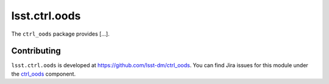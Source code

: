 .. _lsst.ctrl.oods-package:

##############
lsst.ctrl.oods
##############

.. Add a sentence/short paragraph describing what the package is for.


The ``ctrl_oods`` package provides [...].

.. .. _lsst.ctrl.oods-using:

.. Using lsst.ctrl.oods
.. ====================

.. toctree linking to topics related to using the module's APIs.

.. .. toctree::
..    :maxdepth: 1

.. _lsst.ctrl.oods-contributing:

Contributing
============

``lsst.ctrl.oods`` is developed at https://github.com/lsst-dm/ctrl_oods.
You can find Jira issues for this module under the `ctrl_oods <https://jira.lsstcorp.org/issues/?jql=project%20%3D%20DM%20AND%20component%20%3D%20ctrl_oods>`_ component.

.. If there are topics related to developing this module (rather than using it), link to this from a toctree placed here.

.. .. toctree::
..    :maxdepth: 1
      oods-cli.rst
      oods-yml.rst
